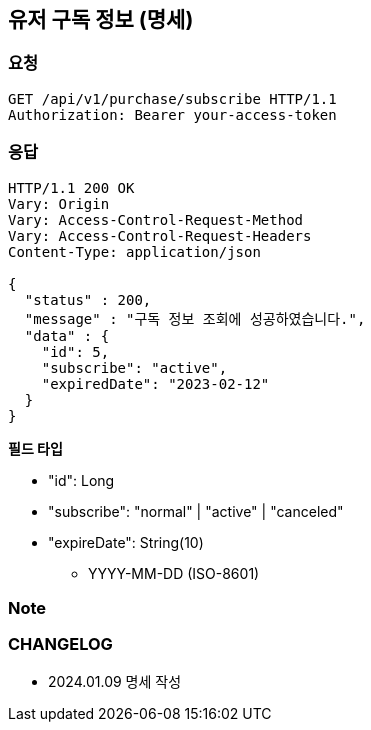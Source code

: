 == 유저 구독 정보 (명세)

=== 요청

[http]
----
GET /api/v1/purchase/subscribe HTTP/1.1
Authorization: Bearer your-access-token
----

=== 응답

[http,json]
----
HTTP/1.1 200 OK
Vary: Origin
Vary: Access-Control-Request-Method
Vary: Access-Control-Request-Headers
Content-Type: application/json

{
  "status" : 200,
  "message" : "구독 정보 조회에 성공하였습니다.",
  "data" : {
    "id": 5,
    "subscribe": "active",
    "expiredDate": "2023-02-12"
  }
}
----

*필드 타입*

- "id": Long
- "subscribe": "normal" | "active" | "canceled"
- "expireDate": String(10)
* YYYY-MM-DD (ISO-8601)

=== Note

=== CHANGELOG

- 2024.01.09 명세 작성